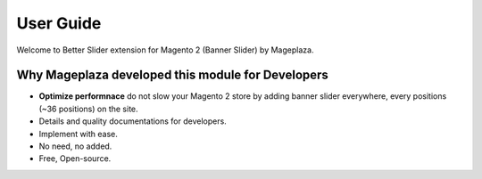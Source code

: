 ===========
User Guide
===========

Welcome to Better Slider extension for Magento 2 (Banner Slider) by Mageplaza.


Why Mageplaza developed this module for Developers
----------------------------------------------------------------

- **Optimize performnace** do not slow your Magento 2 store by adding banner slider everywhere, every positions (~36 positions) on the site. 
- Details and quality documentations for developers.
- Implement with ease.
- No need, no added.
- Free, Open-source. 